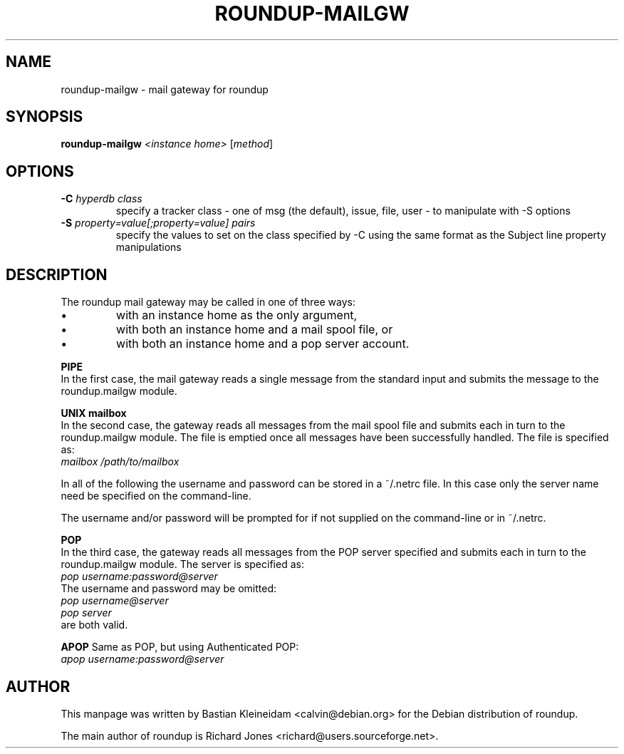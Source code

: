 .TH ROUNDUP-MAILGW 1 "24 January 2003"
.SH NAME
roundup-mailgw \- mail gateway for roundup
.SH SYNOPSIS
\fBroundup-mailgw\fP \fI<instance home>\fP [\fImethod\fP]
.SH OPTIONS
.TP
\fB-C\fP \fIhyperdb class\fP
specify a tracker class - one of msg (the default), issue, file, user - to
manipulate with -S options
.TP
\fB-S\fP \fIproperty=value[;property=value] pairs\fP
specify the values to set on the class specified by -C using the same
format as the Subject line property manipulations
.SH DESCRIPTION
The roundup mail gateway may be called in one of three ways:
.IP \(bu
with an instance home as the only argument,
.IP \(bu
with both an instance home and a mail spool file, or
.IP \(bu
with both an instance home and a pop server account.
.PP
\fBPIPE\fP
.br
In the first case, the mail gateway reads a single message from the
standard input and submits the message to the roundup.mailgw module.

\fBUNIX mailbox\fP
.br
In the second case, the gateway reads all messages from the mail spool
file and submits each in turn to the roundup.mailgw module. The file is
emptied once all messages have been successfully handled. The file is
specified as:
 \fImailbox /path/to/mailbox\fP

In all of the following the username and password can be stored in a
~/.netrc file. In this case only the server name need be specified on
the command-line.

The username and/or password will be prompted for if not supplied on
the command-line or in ~/.netrc.

\fBPOP\fP
.br
In the third case, the gateway reads all messages from the POP server
specified and submits each in turn to the roundup.mailgw module. The
server is specified as:
 \fIpop username:password@server\fP
.br
The username and password may be omitted:
 \fIpop username@server\fP
 \fIpop server\fP
.br
are both valid.

\fBAPOP\fP
Same as POP, but using Authenticated POP:
 \fIapop username:password@server\fP
.SH AUTHOR
This manpage was written by Bastian Kleineidam
<calvin@debian.org> for the Debian distribution of roundup.

The main author of roundup is Richard Jones
<richard@users.sourceforge.net>.
